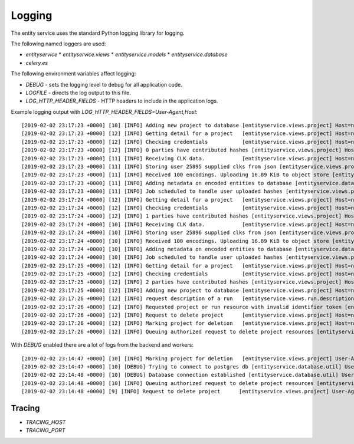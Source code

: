 
Logging
=======


The entity service uses the standard Python logging library for logging.

The following named loggers are used:

* `entityservice`
  * `entityservice.views`
  * `entityservice.models`
  * `entityservice.database`
* `celery.es`

The following environment variables affect logging:

* `DEBUG` - sets the logging level to debug for all application code.
* `LOGFILE` - directs the log output to this file.
* `LOG_HTTP_HEADER_FIELDS` - HTTP headers to include in the application logs.

Example logging output with `LOG_HTTP_HEADER_FIELDS=User-Agent,Host`::


    [2019-02-02 23:17:23 +0000] [10] [INFO] Adding new project to database [entityservice.views.project] Host=nginx User-Agent=python-requests/2.18.4 pid=6408f4ceb90e25cdf910b00daff3dcf23e4c891c1cfa2383 request=6c2a3730
    [2019-02-02 23:17:23 +0000] [12] [INFO] Getting detail for a project   [entityservice.views.project] Host=nginx User-Agent=python-requests/2.18.4 pid=6408f4ceb90e25cdf910b00daff3dcf23e4c891c1cfa2383 request=a7e2554a
    [2019-02-02 23:17:23 +0000] [12] [INFO] Checking credentials           [entityservice.views.project] Host=nginx User-Agent=python-requests/2.18.4 pid=6408f4ceb90e25cdf910b00daff3dcf23e4c891c1cfa2383 request=a7e2554a
    [2019-02-02 23:17:23 +0000] [12] [INFO] 0 parties have contributed hashes [entityservice.views.project] Host=nginx User-Agent=python-requests/2.18.4 pid=6408f4ceb90e25cdf910b00daff3dcf23e4c891c1cfa2383 request=a7e2554a
    [2019-02-02 23:17:23 +0000] [11] [INFO] Receiving CLK data.            [entityservice.views.project] Host=nginx User-Agent=python-requests/2.18.4 dp_id=25895 pid=6408f4ceb90e25cdf910b00daff3dcf23e4c891c1cfa2383 request=d61c3138
    [2019-02-02 23:17:23 +0000] [11] [INFO] Storing user 25895 supplied clks from json [entityservice.views.project] Host=nginx User-Agent=python-requests/2.18.4 dp_id=25895 pid=6408f4ceb90e25cdf910b00daff3dcf23e4c891c1cfa2383 request=d61c3138
    [2019-02-02 23:17:23 +0000] [11] [INFO] Received 100 encodings. Uploading 16.89 KiB to object store [entityservice.views.project] Host=nginx User-Agent=python-requests/2.18.4 dp_id=25895 pid=6408f4ceb90e25cdf910b00daff3dcf23e4c891c1cfa2383 request=d61c3138
    [2019-02-02 23:17:23 +0000] [11] [INFO] Adding metadata on encoded entities to database [entityservice.database.insertions] Host=nginx User-Agent=python-requests/2.18.4 dp_id=25895 pid=6408f4ceb90e25cdf910b00daff3dcf23e4c891c1cfa2383 request=d61c3138
    [2019-02-02 23:17:23 +0000] [11] [INFO] Job scheduled to handle user uploaded hashes [entityservice.views.project] Host=nginx User-Agent=python-requests/2.18.4 dp_id=25895 pid=6408f4ceb90e25cdf910b00daff3dcf23e4c891c1cfa2383 request=d61c3138
    [2019-02-02 23:17:24 +0000] [12] [INFO] Getting detail for a project   [entityservice.views.project] Host=nginx User-Agent=python-requests/2.18.4 pid=6408f4ceb90e25cdf910b00daff3dcf23e4c891c1cfa2383 request=c13ecc77
    [2019-02-02 23:17:24 +0000] [12] [INFO] Checking credentials           [entityservice.views.project] Host=nginx User-Agent=python-requests/2.18.4 pid=6408f4ceb90e25cdf910b00daff3dcf23e4c891c1cfa2383 request=c13ecc77
    [2019-02-02 23:17:24 +0000] [12] [INFO] 1 parties have contributed hashes [entityservice.views.project] Host=nginx User-Agent=python-requests/2.18.4 pid=6408f4ceb90e25cdf910b00daff3dcf23e4c891c1cfa2383 request=c13ecc77
    [2019-02-02 23:17:24 +0000] [10] [INFO] Receiving CLK data.            [entityservice.views.project] Host=nginx User-Agent=python-requests/2.18.4 dp_id=25896 pid=6408f4ceb90e25cdf910b00daff3dcf23e4c891c1cfa2383 request=352c4409
    [2019-02-02 23:17:24 +0000] [10] [INFO] Storing user 25896 supplied clks from json [entityservice.views.project] Host=nginx User-Agent=python-requests/2.18.4 dp_id=25896 pid=6408f4ceb90e25cdf910b00daff3dcf23e4c891c1cfa2383 request=352c4409
    [2019-02-02 23:17:24 +0000] [10] [INFO] Received 100 encodings. Uploading 16.89 KiB to object store [entityservice.views.project] Host=nginx User-Agent=python-requests/2.18.4 dp_id=25896 pid=6408f4ceb90e25cdf910b00daff3dcf23e4c891c1cfa2383 request=352c4409
    [2019-02-02 23:17:24 +0000] [10] [INFO] Adding metadata on encoded entities to database [entityservice.database.insertions] Host=nginx User-Agent=python-requests/2.18.4 dp_id=25896 pid=6408f4ceb90e25cdf910b00daff3dcf23e4c891c1cfa2383 request=352c4409
    [2019-02-02 23:17:24 +0000] [10] [INFO] Job scheduled to handle user uploaded hashes [entityservice.views.project] Host=nginx User-Agent=python-requests/2.18.4 dp_id=25896 pid=6408f4ceb90e25cdf910b00daff3dcf23e4c891c1cfa2383 request=352c4409
    [2019-02-02 23:17:25 +0000] [12] [INFO] Getting detail for a project   [entityservice.views.project] Host=nginx User-Agent=python-requests/2.18.4 pid=6408f4ceb90e25cdf910b00daff3dcf23e4c891c1cfa2383 request=8e67e62a
    [2019-02-02 23:17:25 +0000] [12] [INFO] Checking credentials           [entityservice.views.project] Host=nginx User-Agent=python-requests/2.18.4 pid=6408f4ceb90e25cdf910b00daff3dcf23e4c891c1cfa2383 request=8e67e62a
    [2019-02-02 23:17:25 +0000] [12] [INFO] 2 parties have contributed hashes [entityservice.views.project] Host=nginx User-Agent=python-requests/2.18.4 pid=6408f4ceb90e25cdf910b00daff3dcf23e4c891c1cfa2383 request=8e67e62a
    [2019-02-02 23:17:25 +0000] [12] [INFO] Adding new project to database [entityservice.views.project] Host=nginx User-Agent=python-requests/2.18.4 pid=7f302255ff3e2ce78273a390997f38ba8979965043c23581 request=df791527
    [2019-02-02 23:17:26 +0000] [12] [INFO] request description of a run   [entityservice.views.run.description] Host=nginx User-Agent=python-requests/2.18.4 pid=7f302255ff3e2ce78273a390997f38ba8979965043c23581 request=bf5b2544 rid=invalid
    [2019-02-02 23:17:26 +0000] [12] [INFO] Requested project or run resource with invalid identifier token [entityservice.views.auth_checks] Host=nginx User-Agent=python-requests/2.18.4 pid=7f302255ff3e2ce78273a390997f38ba8979965043c23581 request=bf5b2544 rid=invalid
    [2019-02-02 23:17:26 +0000] [12] [INFO] Request to delete project      [entityservice.views.project] Host=nginx User-Agent=python-requests/2.18.4 pid=7f302255ff3e2ce78273a390997f38ba8979965043c23581 request=d5b766a9
    [2019-02-02 23:17:26 +0000] [12] [INFO] Marking project for deletion   [entityservice.views.project] Host=nginx User-Agent=python-requests/2.18.4 pid=7f302255ff3e2ce78273a390997f38ba8979965043c23581 request=d5b766a9
    [2019-02-02 23:17:26 +0000] [12] [INFO] Queuing authorized request to delete project resources [entityservice.views.project] Host=nginx User-Agent=python-requests/2.18.4 pid=7f302255ff3e2ce78273a390997f38ba8979965043c23581 request=d5b766a9

With `DEBUG` enabled there are a lot of logs from the backend and workers::

    [2019-02-02 23:14:47 +0000] [10] [INFO] Marking project for deletion   [entityservice.views.project] User-Agent=python-requests/2.18.4 pid=bd0e0cf51a979f78ad8912758f20cc05d0d9129ab0f3552f request=31a6449e
    [2019-02-02 23:14:47 +0000] [10] [DEBUG] Trying to connect to postgres db [entityservice.database.util] User-Agent=python-requests/2.18.4 pid=bd0e0cf51a979f78ad8912758f20cc05d0d9129ab0f3552f request=31a6449e
    [2019-02-02 23:14:48 +0000] [10] [DEBUG] Database connection established [entityservice.database.util] User-Agent=python-requests/2.18.4 pid=bd0e0cf51a979f78ad8912758f20cc05d0d9129ab0f3552f request=31a6449e
    [2019-02-02 23:14:48 +0000] [10] [INFO] Queuing authorized request to delete project resources [entityservice.views.project] User-Agent=python-requests/2.18.4 pid=bd0e0cf51a979f78ad8912758f20cc05d0d9129ab0f3552f request=31a6449e
    [2019-02-02 23:14:48 +0000] [9] [INFO] Request to delete project      [entityservice.views.project] User-Agent=python-requests/2.18.4 pid=bd0e0cf51a979f78ad8912758f20cc05d0d9129ab0f3552f request=5486c153

Tracing
-------

* `TRACING_HOST`
* `TRACING_PORT`
